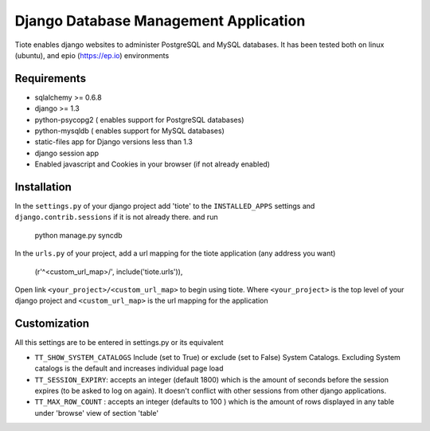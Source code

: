 ======================================
Django Database Management Application
======================================
Tiote enables django websites to administer PostgreSQL and MySQL databases. It has been tested both on linux (ubuntu), and epio (https://ep.io) environments

Requirements
=============
* sqlalchemy >= 0.6.8
* django >= 1.3
* python-psycopg2 ( enables support for PostgreSQL databases)
* python-mysqldb ( enables support for MySQL databases)
* static-files app for Django versions less than 1.3
* django session app
* Enabled javascript and Cookies in your browser (if not already enabled)

Installation
============
In the ``settings.py`` of your django project add 'tiote' to the ``INSTALLED_APPS`` settings and ``django.contrib.sessions`` if it is not already there.
and run 

		python manage.py syncdb

In the ``urls.py`` of your project, add a url mapping for the tiote application (any address you want)

				(r'^<custom_url_map>/', include('tiote.urls')),

Open link ``<your_project>/<custom_url_map>`` to begin using tiote. Where ``<your_project>`` is the top level of your django project and ``<custom_url_map>`` is the url mapping for the application

Customization
=============
All this settings are to be entered in settings.py or its equivalent

* ``TT_SHOW_SYSTEM_CATALOGS`` Include (set to True) or exclude (set to False) System Catalogs. Excluding System catalogs is the default and increases individual page load

* ``TT_SESSION_EXPIRY``: accepts an integer (default 1800) which is the amount of seconds before the session expires (to be asked to log on again). It doesn't conflict with other sessions from other django applications.

* ``TT_MAX_ROW_COUNT`` : accepts an integer (defaults to 100 ) which is the amount of rows displayed in any table under 'browse' view of section 'table'


